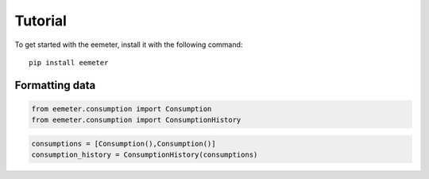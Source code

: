 Tutorial
========

To get started with the eemeter, install it with the following command::

    pip install eemeter

Formatting data
---------------

.. code-block:: python

    from eemeter.consumption import Consumption
    from eemeter.consumption import ConsumptionHistory

.. code-block:: python

    consumptions = [Consumption(),Consumption()]
    consumption_history = ConsumptionHistory(consumptions)
